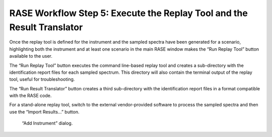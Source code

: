 .. _workflowStep5:

***********************************************************************
RASE Workflow Step 5: Execute the Replay Tool and the Result Translator
***********************************************************************


Once the replay tool is defined for the instrument and the sampled spectra have been generated for a scenario, highlighting
both the instrument and at least one scenario in the main RASE window makes the “Run Replay Tool” button available to the user.

The “Run Replay Tool” button executes the command line-based replay tool and creates a sub-directory with the identification
report files for each sampled spectrum. This directory will also contain the terminal output of the replay tool, useful for troubleshooting.

The “Run Result Translator” button creates a third sub-directory with the identification report files in a format compatible with the RASE code.

For a stand-alone replay tool, switch to the external vendor-provided software to process the sampled spectra and then use the 
“Import Results...” button.




.. _rase-WorkflowStep5:

.. figure:: _static/rase_WorkflowStep5.png
    :scale: 75 %

    “Add Instrument” dialog.
